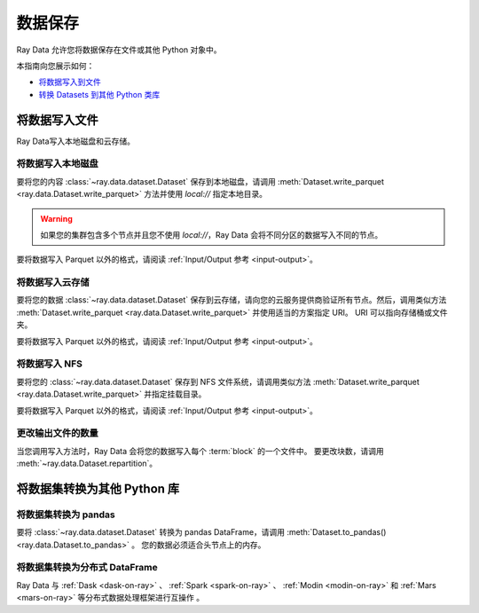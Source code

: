 .. _saving-data:

===========
数据保存
===========

Ray Data 允许您将数据保存在文件或其他 Python 对象中。

本指南向您展示如何：

* `将数据写入到文件 <#writing-data-to-files>`_
* `转换 Datasets 到其他 Python 类库 <#converting-datasets-to-other-python-libraries>`_

将数据写入文件
=====================

Ray Data写入本地磁盘和云存储。

将数据写入本地磁盘
~~~~~~~~~~~~~~~~~~~~~~~~~~

要将您的内容 :class:`~ray.data.dataset.Dataset` 保存到本地磁盘，请调用
:meth:`Dataset.write_parquet <ray.data.Dataset.write_parquet>` 方法并使用 `local://` 指定本地目录。

.. warning::

    如果您的集群包含多个节点并且您不使用 `local://`，Ray Data
    会将不同分区的数据写入不同的节点。

.. testcode::

    import ray

    ds = ray.data.read_csv("s3://anonymous@ray-example-data/iris.csv")

    ds.write_parquet("local:///tmp/iris/")

要将数据写入 Parquet 以外的格式，请阅读
:ref:`Input/Output 参考 <input-output>`。

将数据写入云存储
~~~~~~~~~~~~~~~~~~~~~~~~~~~~~

要将您的数据 :class:`~ray.data.dataset.Dataset` 保存到云存储，请向您的云服务提供商验证所有节点。然后，调用类似方法
:meth:`Dataset.write_parquet <ray.data.Dataset.write_parquet>` 并使用适当的方案指定 URI。 URI 可以指向存储桶或文件夹。

.. tab-set::

    .. tab-item:: S3

        要将数据保存到 Amazon S3，请指定带有 ``s3://`` 方案的 URI。

        .. testcode::
            :skipif: True

            import ray

            ds = ray.data.read_csv("local:///tmp/iris.csv")

            ds.write_parquet("s3://my-bucket/my-folder")

    .. tab-item:: GCS

        To save data to Google Cloud Storage, install the
        `Filesystem interface to Google Cloud Storage <https://gcsfs.readthedocs.io/en/latest/>`_

        .. code-block:: console

            pip install gcsfs

        Then, create a ``GCSFileSystem`` and specify a URI with the ``gcs://`` scheme.

        .. testcode::
            :skipif: True

            import ray

            ds = ray.data.read_csv("local:///tmp/iris.csv")

            filesystem = gcsfs.GCSFileSystem(project="my-google-project")
            ds.write_parquet("gcs://my-bucket/my-folder", filesystem=filesystem)

    .. tab-item:: ABL

        To save data to Azure Blob Storage, install the
        `Filesystem interface to Azure-Datalake Gen1 and Gen2 Storage <https://pypi.org/project/adlfs/>`_

        .. code-block:: console

            pip install adlfs

        Then, create a ``AzureBlobFileSystem`` and specify a URI with the ``az://`` scheme.

        .. testcode::
            :skipif: True

            import ray

            ds = ray.data.read_csv("local:///tmp/iris.csv")

            filesystem = adlfs.AzureBlobFileSystem(account_name="azureopendatastorage")
            ds.write_parquet("az://my-bucket/my-folder", filesystem=filesystem)

要将数据写入 Parquet 以外的格式，请阅读
:ref:`Input/Output 参考 <input-output>`。

将数据写入 NFS
~~~~~~~~~~~~~~~~~~~

要将您的 :class:`~ray.data.dataset.Dataset` 保存到 NFS 文件系统，请调用类似方法
:meth:`Dataset.write_parquet <ray.data.Dataset.write_parquet>` 并指定挂载目录。

.. testcode::
    :skipif: True

    import ray

    ds = ray.data.read_csv("s3://anonymous@ray-example-data/iris.csv")

    ds.write_parquet("/mnt/cluster_storage/iris")

要将数据写入 Parquet 以外的格式，请阅读
:ref:`Input/Output 参考 <input-output>`。

.. _changing-number-output-files:

更改输出文件的数量
~~~~~~~~~~~~~~~~~~~~~~~~~~~~~~~~~~~

当您调用写入方法时，Ray Data 会将您的数据写入每个 :term:`block` 的一个文件中。
要更改块数，请调用 :meth:`~ray.data.Dataset.repartition`。

.. testcode::

    import os
    import ray

    ds = ray.data.read_csv("s3://anonymous@ray-example-data/iris.csv")
    ds.repartition(2).write_csv("/tmp/two_files/")

    print(os.listdir("/tmp/two_files/"))

.. testoutput::
    :options: +MOCK

    ['26b07dba90824a03bb67f90a1360e104_000003.csv', '26b07dba90824a03bb67f90a1360e104_000002.csv']


将数据集转换为其他 Python 库
=============================================

将数据集转换为 pandas
~~~~~~~~~~~~~~~~~~~~~~~~~~~~~

要将 :class:`~ray.data.dataset.Dataset` 转换为 pandas DataFrame，请调用
:meth:`Dataset.to_pandas() <ray.data.Dataset.to_pandas>` 。
您的数据必须适合头节点上的内存。

.. testcode::

    import ray

    ds = ray.data.read_csv("s3://anonymous@ray-example-data/iris.csv")

    df = ds.to_pandas()
    print(df)

.. testoutput::
    :options: +NORMALIZE_WHITESPACE

         sepal length (cm)  sepal width (cm)  ...  petal width (cm)  target
    0                  5.1               3.5  ...               0.2       0
    1                  4.9               3.0  ...               0.2       0
    2                  4.7               3.2  ...               0.2       0
    3                  4.6               3.1  ...               0.2       0
    4                  5.0               3.6  ...               0.2       0
    ..                 ...               ...  ...               ...     ...
    145                6.7               3.0  ...               2.3       2
    146                6.3               2.5  ...               1.9       2
    147                6.5               3.0  ...               2.0       2
    148                6.2               3.4  ...               2.3       2
    149                5.9               3.0  ...               1.8       2
    <BLANKLINE>
    [150 rows x 5 columns]

将数据集转换为分布式 DataFrame
~~~~~~~~~~~~~~~~~~~~~~~~~~~~~~~~~~~~~~~~~~~~~

Ray Data 与
:ref:`Dask <dask-on-ray>` 、 :ref:`Spark <spark-on-ray>` 、 :ref:`Modin <modin-on-ray>` 和
:ref:`Mars <mars-on-ray>` 等分布式数据处理框架进行互操作 。

.. tab-set::

    .. tab-item:: Dask

        要将 :class:`~ray.data.dataset.Dataset` 转换成
        `Dask DataFrame <https://docs.dask.org/en/stable/dataframe.html>`__ ，调用
        :meth:`Dataset.to_dask() <ray.data.Dataset.to_dask>`。

        .. testcode::
            :skipif: True

            import ray

            ds = ray.data.read_csv("s3://anonymous@ray-example-data/iris.csv")

            df = ds.to_dask()

    .. tab-item:: Spark

        要将 :class:`~ray.data.dataset.Dataset` 转换成 `Spark DataFrame
        <https://spark.apache.org/docs/latest/api/python/reference/pyspark.sql/dataframe.html>`__，
        调用 :meth:`Dataset.to_spark() <ray.data.Dataset.to_spark>`.

        .. testcode::
            :skipif: True

            import ray

            ds = ray.data.read_csv("s3://anonymous@ray-example-data/iris.csv")

            df = ds.to_spark()

    .. tab-item:: Modin

        要将 :class:`~ray.data.dataset.Dataset` 转换成 Modin DataFrame，调用
        :meth:`Dataset.to_modin() <ray.data.Dataset.to_modin>`.

        .. testcode::
            :skipif: True

            import ray

            ds = ray.data.read_csv("s3://anonymous@ray-example-data/iris.csv")

            mdf = ds.to_modin()

    .. tab-item:: Mars

       要将 :class:`~ray.data.dataset.Dataset` 转换成 Mars DataFrame，调用
        :meth:`Dataset.to_mars() <ray.data.Dataset.to_mars>`.

        .. testcode::
            :skipif: True

            import ray

            ds = ray.data.read_csv("s3://anonymous@ray-example-data/iris.csv")

            mdf = ds.to_mars()